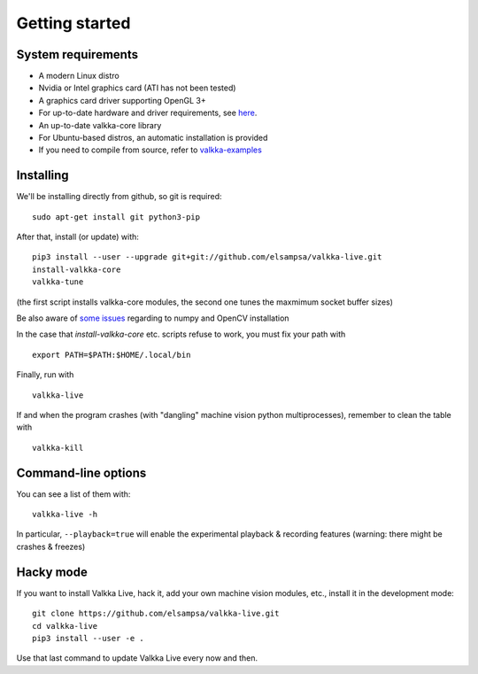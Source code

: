 
.. _started:

Getting started
===============


System requirements
-------------------

- A modern Linux distro
- Nvidia or Intel graphics card (ATI has not been tested)
- A graphics card driver supporting OpenGL 3+
- For up-to-date hardware and driver requirements, see `here <https://elsampsa.github.io/valkka-examples/_build/html/hardware.html>`_.
- An up-to-date valkka-core library 
- For Ubuntu-based distros, an automatic installation is provided
- If you need to compile from source, refer to `valkka-examples <https://elsampsa.github.io/valkka-examples/_build/html/index.html>`_


Installing
----------

We'll be installing directly from github, so git is required:

::

    sudo apt-get install git python3-pip

After that, install (or update) with:

::

    pip3 install --user --upgrade git+git://github.com/elsampsa/valkka-live.git    
    install-valkka-core
    valkka-tune

(the first script installs valkka-core modules, the second one tunes the maxmimum socket buffer sizes)

Be also aware of `some issues <https://elsampsa.github.io/valkka-examples/_build/html/requirements.html#installing>`_ regarding to numpy and OpenCV installation
    
In the case that *install-valkka-core* etc. scripts refuse to work, you must fix your path with

::
    
    export PATH=$PATH:$HOME/.local/bin

Finally, run with
    
::

    valkka-live
    
.. Before running, you might also want to move as many processes to core 0 as possible with
..
.. ::
..
..   valkka-move-ps
    
  
If and when the program crashes (with "dangling" machine vision python multiprocesses), remember to clean the table with
  
::

    valkka-kill


.. For Ubuntu 18 (bionic), all dependencies of the machine vision example modules can be installed with the following short-cut command:
..
.. ::
..
..    valkka-bionic-install
    

Command-line options
--------------------

You can see a list of them with:

::

    valkka-live -h


In particular, ``--playback=true`` will enable the experimental playback & recording features (warning: there might be crashes & freezes) 


Hacky mode
----------

If you want to install Valkka Live, hack it, add your own machine vision modules, etc., install it in the development mode:

::

    git clone https://github.com/elsampsa/valkka-live.git
    cd valkka-live
    pip3 install --user -e .

Use that last command to update Valkka Live every now and then.

    
.. If the scripts don't run, remember that pip3 installs scripts (*install-valkka-core* and *valkka-live*) under *$HOME/local/bin*.  See that this directory is on your $PATH.


.. TODO
.. System tuning
.. -------------

.. To understand bottlenecks in high-throughput video streaming, please read the *Common problems* chapter in `valkka-examples page <https://elsampsa.github.io/valkka-examples/_build/html/index.html>`_

.. To augment the socket buffers, run
.. valkka-live-system-tune
.. This will modify your */etc/sysctl.conf* file automatically.


